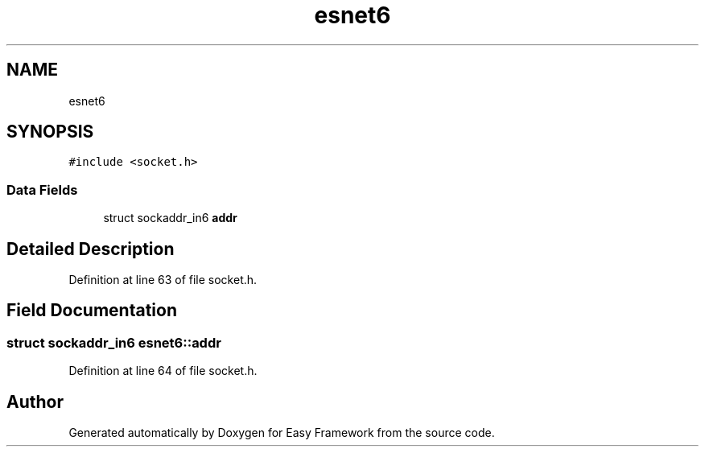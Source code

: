 .TH "esnet6" 3 "Thu Apr 2 2020" "Version 0.4.5" "Easy Framework" \" -*- nroff -*-
.ad l
.nh
.SH NAME
esnet6
.SH SYNOPSIS
.br
.PP
.PP
\fC#include <socket\&.h>\fP
.SS "Data Fields"

.in +1c
.ti -1c
.RI "struct sockaddr_in6 \fBaddr\fP"
.br
.in -1c
.SH "Detailed Description"
.PP 
Definition at line 63 of file socket\&.h\&.
.SH "Field Documentation"
.PP 
.SS "struct sockaddr_in6 esnet6::addr"

.PP
Definition at line 64 of file socket\&.h\&.

.SH "Author"
.PP 
Generated automatically by Doxygen for Easy Framework from the source code\&.
